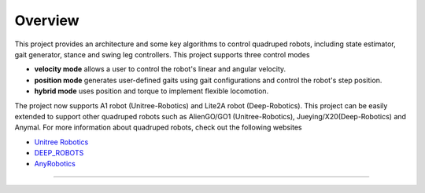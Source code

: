 
Overview
=========

This project provides an architecture and some key algorithms to control quadruped robots, including state estimator, gait generator, stance and swing leg controllers. 
This project supports three control modes

* **velocity mode** allows a user to control the robot's linear and angular velocity.

* **position mode** generates user-defined gaits using gait configurations and control the robot's step position.

* **hybrid mode** uses position and torque to implement flexible locomotion.

The project now supports A1 robot (Unitree-Robotics) and Lite2A robot (Deep-Robotics). This project can be easily extended to support other quadruped robots such as AlienGO/GO1 (Unitree-Robotics), Jueying/X20(Deep-Robotics) and Anymal. For more information about quadruped robots, check out the following websites

* `Unitree Robotics <https://github.com/unitreerobotics>`_

* `DEEP_ROBOTS <https://www.deeprobotics.cn/>`_

* `AnyRobotics <https://www.anybotics.com/anymal-autonomous-legged-robot/>`_

.. image:: images/trot-mpc.gif
    :width: 600

.. image:: images/walk-locomotion.gif
    :width: 600

.. image:: images/real.gif
    :width: 600

------------------

